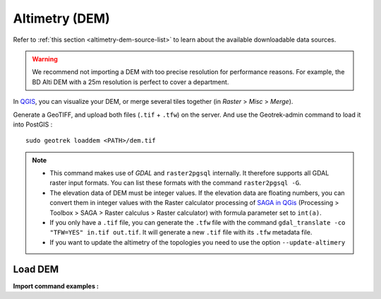 .. _altimetry-dem:

================
Altimetry (DEM)
================

Refer to :ref:`this section <altimetry-dem-source-list>` to learn about the available downloadable data sources.

.. warning::

    We recommend not importing a DEM with too precise resolution for performance reasons. For example, the BD Alti DEM with a 25m resolution is perfect to cover a department.

In `QGIS <http://docs.qgis.org/latest/en/docs/training_manual/processing/cutting_merging.html>`_,
you can visualize your DEM, or merge several tiles together (in *Raster* > *Misc* > *Merge*).

Generate a GeoTIFF, and upload both files (``.tif`` + ``.tfw``) on the server.
And use the Geotrek-admin command to load it into PostGIS :

::

    sudo geotrek loaddem <PATH>/dem.tif

.. note::

    - This command makes use of *GDAL* and ``raster2pgsql`` internally. It therefore supports all GDAL raster input formats. You can list these formats with the command ``raster2pgsql -G``.
    - The elevation data of DEM must be integer values. If the elevation data are floating numbers, you can convert them in integer values with the Raster calculator processing of `SAGA in QGis <https://docs.qgis.org/3.34/en/docs/user_manual/processing/3rdParty.html#saga>`_ (Processing > Toolbox > SAGA > Raster calculus > Raster calculator) with formula parameter set to ``int(a)``.
    - If you only have a ``.tif`` file, you can generate the ``.tfw`` file with the command ``gdal_translate -co "TFW=YES" in.tif out.tif``. It will generate a new ``.tif`` file with its ``.tfw`` metadata file.
    - If you want to  update the altimetry of the topologies you need to use the option ``--update-altimery``

.. _import-dem-altimetry:

Load DEM 
=========

.. example:: sudo geotrek help loaddem
    :collapsible:

    ::

      usage: manage.py loaddem [-h] [--replace] 
      					 [--update-altimetry]
      					 [--version]
                         [-v {0,1,2,3}] [--settings SETTINGS]
                         [--pythonpath PYTHONPATH] [--traceback] [--no-color]
                         [--force-color] [--skip-checks]
                         dem_path

	  Load DEM data (projecting and clipping it if necessary). You may need to create a GDAL Virtual Raster if your DEM is composed of several files.

	  positional arguments:
	      dem_path

	  optional arguments:
	  -h, --help            show this help message and exit
	  --replace             Replace existing DEM if any.
	  --update-altimetry    Update altimetry of all 3D geometries, /!\ This option
		                        takes lot of time to perform
	  --version             Show program's version number and exit.
	  -v {0,1,2,3}, --verbosity {0,1,2,3}
		                        Verbosity level; 0=minimal output, 1=normal output,
		                        2=verbose output, 3=very verbose output
	  --settings SETTINGS   The Python path to a settings module, e.g.
		                        "myproject.settings.main". If this isn't provided, the
		                        DJANGO_SETTINGS_MODULE environment variable will be
		                        used.
	  --pythonpath PYTHONPATH
		                        A directory to add to the Python path, e.g.
		                        "/home/djangoprojects/myproject".
	  --traceback           Raise on CommandError exceptions.
	  --no-color            Don't colorize the command output.
	  --force-color         Force colorization of the command output.
	  --skip-checks         Skip system checks.

**Import command examples :**

.. md-tab-set::
    :name: dem-import-command-tabs

    .. md-tab-item:: Example with Debian

         .. code-block:: bash

		    sudo geotrek loaddem \
		    .var/conf/dem.tif \
		    --replace \
		    --update-altimetry 

    .. md-tab-item:: Example with Docker

         .. code-block:: bash
    
		    docker compose run --rm web ./manage.py loaddem \
		    .var/conf/dem.tif \
		    --replace \
		    --update-altimetry 
			    

